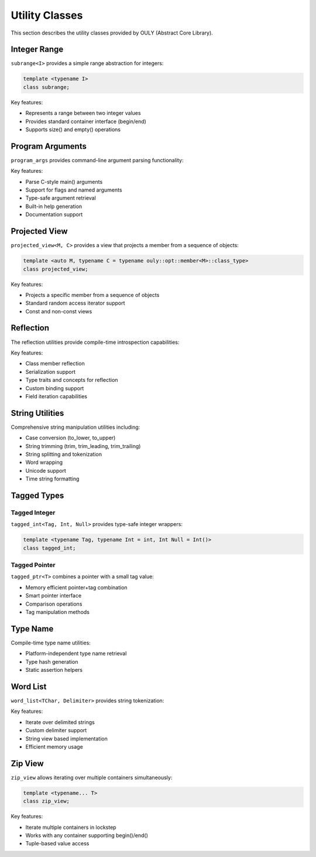 Utility Classes
==============

This section describes the utility classes provided by OULY (Abstract Core Library).

Integer Range
------------

``subrange<I>`` provides a simple range abstraction for integers:

.. code-block:: cpp

	template <typename I>
	class subrange;

Key features:

- Represents a range between two integer values
- Provides standard container interface (begin/end)
- Supports size() and empty() operations

Program Arguments
----------------

``program_args`` provides command-line argument parsing functionality:

Key features:

- Parse C-style main() arguments
- Support for flags and named arguments
- Type-safe argument retrieval
- Built-in help generation
- Documentation support

Projected View
-------------

``projected_view<M, C>`` provides a view that projects a member from a sequence of objects:

.. code-block:: cpp

	template <auto M, typename C = typename ouly::opt::member<M>::class_type>
	class projected_view;

Key features:

- Projects a specific member from a sequence of objects
- Standard random access iterator support
- Const and non-const views

Reflection
----------

The reflection utilities provide compile-time introspection capabilities:

Key features:

- Class member reflection
- Serialization support
- Type traits and concepts for reflection
- Custom binding support
- Field iteration capabilities

String Utilities
--------------

Comprehensive string manipulation utilities including:

- Case conversion (to_lower, to_upper)
- String trimming (trim, trim_leading, trim_trailing)
- String splitting and tokenization
- Word wrapping
- Unicode support
- Time string formatting

Tagged Types
-----------

Tagged Integer
~~~~~~~~~~~~~

``tagged_int<Tag, Int, Null>`` provides type-safe integer wrappers:

.. code-block:: cpp

	template <typename Tag, typename Int = int, Int Null = Int()>
	class tagged_int;

Tagged Pointer
~~~~~~~~~~~~~

``tagged_ptr<T>`` combines a pointer with a small tag value:

- Memory efficient pointer+tag combination
- Smart pointer interface
- Comparison operations
- Tag manipulation methods

Type Name
--------

Compile-time type name utilities:

- Platform-independent type name retrieval
- Type hash generation
- Static assertion helpers

Word List
--------

``word_list<TChar, Delimiter>`` provides string tokenization:

Key features:

- Iterate over delimited strings
- Custom delimiter support
- String view based implementation
- Efficient memory usage

Zip View
-------

``zip_view`` allows iterating over multiple containers simultaneously:

.. code-block:: cpp

	template <typename... T>
	class zip_view;

Key features:

- Iterate multiple containers in lockstep
- Works with any container supporting begin()/end()
- Tuple-based value access


.. autodoxygenindex::
   :project: utils
